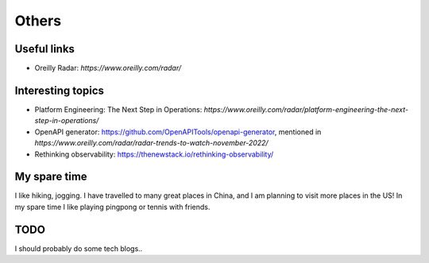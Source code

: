 .. _misc:

Others
====================

Useful links
--------------

* Oreilly Radar: `https://www.oreilly.com/radar/`

Interesting topics
--------------------
* Platform Engineering: The Next Step in Operations: `https://www.oreilly.com/radar/platform-engineering-the-next-step-in-operations/`
* OpenAPI generator: https://github.com/OpenAPITools/openapi-generator, mentioned in `https://www.oreilly.com/radar/radar-trends-to-watch-november-2022/`
* Rethinking observability: https://thenewstack.io/rethinking-observability/


My spare time
------------------

I like hiking, jogging. I have travelled to many great places in China, and I am planning to visit more places in the US!
In my spare time I like playing pingpong or tennis with friends.

TODO
-------

I should probably do some tech blogs..

..
  I started to learn swimming since 2017 fall, not very good at it but really enjoy it a lot as a way for exercise and relax.
  Recenty I am learning guitar with one friend, we are so both excited about what we can achieve in the year of 2018.
